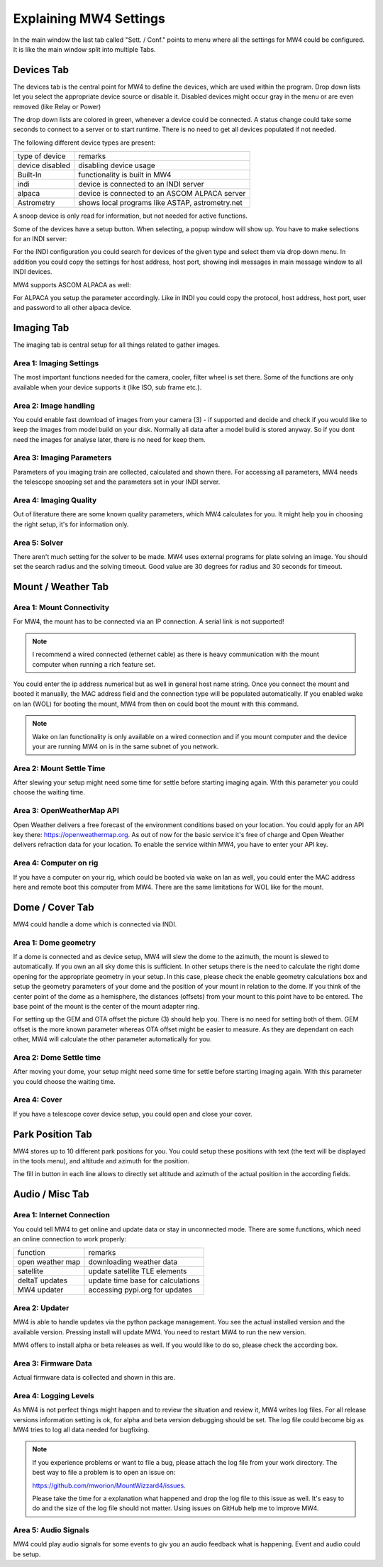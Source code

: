 Explaining MW4 Settings
=======================
In the main window the last tab called "Sett. / Conf." points to menu where all the settings
for MW4 could be configured. It is like the main window split into multiple Tabs.

Devices Tab
-----------
The devices tab is the central point for MW4 to define the devices, which are used within
the program. Drop down lists let you select the appropriate device source or disable it.
Disabled devices might occur gray in the menu or are even removed (like Relay or Power)

.. image:: _static/explain_sett_devices_tab.png
    :align: center

The drop down lists are colored in green, whenever a device could be connected. A status
change could take some seconds to connect to a server or to start runtime. There is no need
to get all devices populated if not needed.

The following different device types are present:

+--------------------+-----------------------------------------------------+
| type of device     | remarks                                             |
+--------------------+-----------------------------------------------------+
| device disabled    | disabling device usage                              |
+--------------------+-----------------------------------------------------+
| Built-In           | functionality is built in MW4                       |
+--------------------+-----------------------------------------------------+
| indi               | device is connected to an INDI server               |
+--------------------+-----------------------------------------------------+
| alpaca             | device is connected to an ASCOM ALPACA server       |
+--------------------+-----------------------------------------------------+
| Astrometry         | shows local programs like ASTAP, astrometry.net     |
+--------------------+-----------------------------------------------------+

A snoop device is only read for information, but not needed for active functions.

Some of the devices have a setup button. When selecting, a popup window will show up. You
have to make selections for an INDI server:

.. image:: _static/explain_sett_devices_popup_indi.png
    :align: center

For the INDI configuration you could search for devices of the given type and select them
via drop down menu. In addition you could copy the settings for host address, host port,
showing indi messages in main message window to all INDI devices.

MW4 supports ASCOM ALPACA as well:

.. image:: _static/explain_sett_devices_popup_alpaca.png
    :align: center

For ALPACA you setup the parameter accordingly. Like in INDI you could copy the protocol,
host address, host port, user and password to all other alpaca device.


Imaging Tab
-----------
The imaging tab is central setup for all things related to gather images.

.. image:: _static/explain_sett_imaging_tab.png
    :align: center

Area 1: Imaging Settings
^^^^^^^^^^^^^^^^^^^^^^^^
The most important functions needed for the camera, cooler, filter wheel is set there. Some
of the functions are only available when your device supports it (like ISO, sub frame etc.).

Area 2: Image handling
^^^^^^^^^^^^^^^^^^^^^^
You could enable fast download of images from your camera (3) - if supported and decide and
check if you would like to keep the images from model build on your disk. Normally all data
after a model build is stored anyway. So if you dont need the images for analyse later,
there is no need for keep them.

Area 3: Imaging Parameters
^^^^^^^^^^^^^^^^^^^^^^^^^^
Parameters of you imaging train are collected, calculated and shown there. For accessing all
parameters, MW4 needs the telescope snooping set and the parameters set in your INDI server.

Area 4: Imaging Quality
^^^^^^^^^^^^^^^^^^^^^^^
Out of literature there are some known quality parameters, which MW4 calculates for you. It
might help you in choosing the right setup, it's for information only.

Area 5: Solver
^^^^^^^^^^^^^^
There aren't much setting for the solver to be made. MW4 uses external programs for plate
solving an image. You should set the search radius and the solving timeout. Good value are
30 degrees for radius and 30 seconds for timeout.

Mount / Weather Tab
-------------------
.. image:: _static/explain_sett_mount_tab.png
    :align: center

Area 1: Mount Connectivity
^^^^^^^^^^^^^^^^^^^^^^^^^^
For MW4, the mount has to be connected via an IP connection. A serial link is not supported!

.. note::
    I recommend a wired connected (ethernet cable) as there is heavy communication with the
    mount computer when running a rich feature set.

You could enter the ip address numerical but as well in general host name string. Once you
connect the mount and booted it manually, the MAC address field and the connection type will
be populated automatically. If you enabled wake on lan (WOL) for booting the mount, MW4 from
then on could boot the mount with this command.

.. note::
    Wake on lan functionality is only available on a wired connection and if you mount
    computer and the device your are running MW4 on is in the same subnet of you network.

Area 2: Mount Settle Time
^^^^^^^^^^^^^^^^^^^^^^^^^
After slewing your setup might need some time for settle before starting imaging again. With
this parameter you could choose the waiting time.

Area 3: OpenWeatherMap API
^^^^^^^^^^^^^^^^^^^^^^^^^^
Open Weather delivers a free forecast of the environment conditions based on your location.
You could apply for an API key there: https://openweathermap.org. As out of now for the
basic service it's free of charge and Open Weather delivers refraction data for your location.
To enable the service within MW4, you have to enter your API key.

Area 4: Computer on rig
^^^^^^^^^^^^^^^^^^^^^^^
If you have a computer on your rig, which could be booted via wake on lan as well, you could
enter the MAC address here and remote boot this computer from MW4. There are the same
limitations for WOL like for the mount.

Dome / Cover Tab
----------------
MW4 could handle a dome which is connected via INDI.

.. image:: _static/explain_sett_dome_tab.png
    :align: center

Area 1: Dome geometry
^^^^^^^^^^^^^^^^^^^^^
If a dome is connected and as device setup, MW4 will slew the dome to the azimuth, the mount
is slewed to automatically. If you own an all sky dome this is sufficient. In other setups
there is the need to calculate the right dome opening for the appropriate geometry in your
setup. In this case, please check the enable geometry calculations box and setup the geometry
parameters of your dome and the position of your mount in relation to the dome. If you think
of the center point of the dome as a hemisphere, the distances (offsets) from your mount to
this point have to be entered. The base point of the mount is the center of the mount
adapter ring.

For setting up the GEM and OTA offset the picture (3) should help you. There is no need for
setting both of them. GEM offset is the more known parameter whereas OTA offset might be
easier to measure. As they are dependant on each other, MW4 will calculate the other
parameter automatically for you.

Area 2: Dome Settle time
^^^^^^^^^^^^^^^^^^^^^^^^
After moving your dome, your setup might need some time for settle before starting imaging
again. With this parameter you could choose the waiting time.

Area 4: Cover
^^^^^^^^^^^^^
If you have a telescope cover device setup, you could open and close your cover.

Park Position Tab
-----------------
MW4 stores up to 10 different park positions for you. You could setup these positions with
text (the text will be displayed in the tools menu), and altitude and azimuth for the
position.

.. image:: _static/explain_sett_dome_tab.png
    :align: center

The fill in button in each line allows to directly set altitude and azimuth of the actual
position in the according fields.

Audio / Misc Tab
----------------
.. image:: _static/explain_sett_misc_tab.png
    :align: center

Area 1: Internet Connection
^^^^^^^^^^^^^^^^^^^^^^^^^^^
You could tell MW4 to get online and update data or stay in unconnected mode. There are some
functions, which need an online connection to work properly:

+--------------------+-----------------------------------------------------+
| function           | remarks                                             |
+--------------------+-----------------------------------------------------+
| open weather map   | downloading weather data                            |
+--------------------+-----------------------------------------------------+
| satellite          | update satellite TLE elements                       |
+--------------------+-----------------------------------------------------+
| deltaT updates     | update time base for calculations                   |
+--------------------+-----------------------------------------------------+
| MW4 updater        | accessing pypi.org for updates                      |
+--------------------+-----------------------------------------------------+

Area 2: Updater
^^^^^^^^^^^^^^^
MW4 is able to handle updates via the python package management. You see the actual
installed version and the available version. Pressing install will update MW4. You need to
restart MW4 to run the new version.

MW4 offers to install alpha or beta releases as well. If you would like to do so, please
check the according box.

Area 3: Firmware Data
^^^^^^^^^^^^^^^^^^^^^
Actual firmware data is collected and shown in this are.

Area 4: Logging Levels
^^^^^^^^^^^^^^^^^^^^^^
As MW4 is not perfect things might happen and to review the situation and review it, MW4
writes log files. For all release versions information setting is ok, for alpha and beta
version debugging should be set. The log file could become big as MW4 tries to log all data
needed for bugfixing.

.. note::
    If you experience problems or want to file a bug, please attach the log file from your
    work directory. The best way to file a problem is to open an issue on:

    https://github.com/mworion/MountWizzard4/issues.

    Please take the time for a explanation what happened and drop the log file to this issue
    as well. It's easy to do and the size of the log file should not matter. Using issues on
    GitHub help me to improve MW4.

Area 5: Audio Signals
^^^^^^^^^^^^^^^^^^^^^
MW4 could play audio signals for some events to giv you an audio feedback what is happening.
Event and audio could be setup.